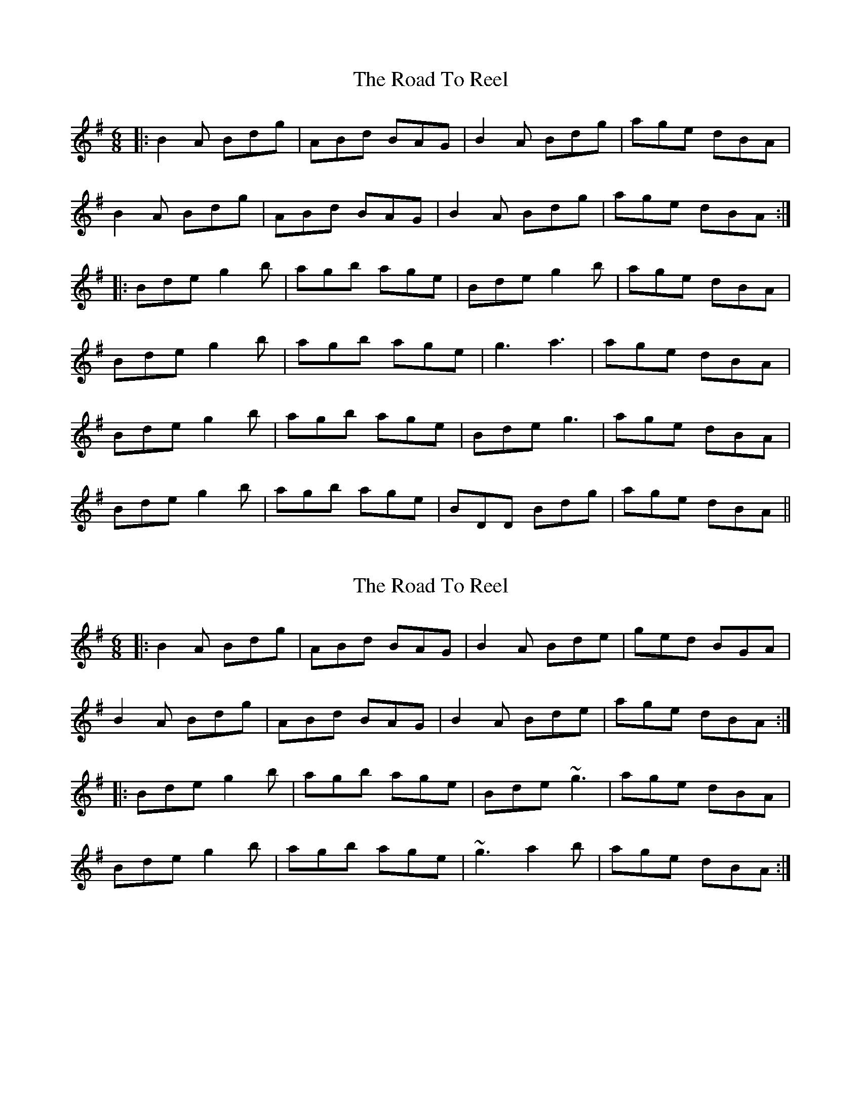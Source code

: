 X: 1
T: Road To Reel, The
Z: JACKB
S: https://thesession.org/tunes/9460#setting9460
R: jig
M: 6/8
L: 1/8
K: Gmaj
|:B2A Bdg|ABd BAG|B2A Bdg|age dBA|
B2A Bdg|ABd BAG|B2A Bdg|age dBA:|
|:Bde g2b|agb age|Bde g2b|age dBA|
Bde g2b|agb age|g3 a3|age dBA|
Bde g2b|agb age|Bde g3|age dBA|
Bde g2b|agb age|BDD Bdg|age dBA||
X: 2
T: Road To Reel, The
Z: KatabaticPat
S: https://thesession.org/tunes/9460#setting20017
R: jig
M: 6/8
L: 1/8
K: Gmaj
|:B2A Bdg|ABd BAG|B2A Bde|ged BGA|B2A Bdg|ABd BAG|B2A Bde|age dBA:||:Bde g2b|agb age|Bde ~g3|age dBA|Bde g2b|agb age|~g3 a2b|age dBA:|
